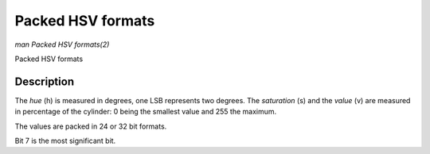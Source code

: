 .. -*- coding: utf-8; mode: rst -*-

.. _packed-hsv:

******************
Packed HSV formats
******************

*man Packed HSV formats(2)*

Packed HSV formats


Description
===========

The *hue* (h) is measured in degrees, one LSB represents two degrees.
The *saturation* (s) and the *value* (v) are measured in percentage of the
cylinder: 0 being the smallest value and 255 the maximum.


The values are packed in 24 or 32 bit formats.


.. flat-table:: Packed HSV Image Formats
    :header-rows:  2
    :stub-columns: 0

    -  .. row 1

       -  Identifier
       -  Code
       -
       -  :cspan:`7` Byte 0 in memory
       -
       -  :cspan:`7` Byte 1
       -
       -  :cspan:`7` Byte 2
       -
       -  :cspan:`7` Byte 3

    -  .. row 2

       -
       -
       -  Bit
       -  7
       -  6
       -  5
       -  4
       -  3
       -  2
       -  1
       -  0
       -
       -  7
       -  6
       -  5
       -  4
       -  3
       -  2
       -  1
       -  0
       -
       -  7
       -  6
       -  5
       -  4
       -  3
       -  2
       -  1
       -  0
       -
       -  7
       -  6
       -  5
       -  4
       -  3
       -  2
       -  1
       -  0

    -  .. _V4L2-PIX-FMT-HSV32:

       -  ``V4L2_PIX_FMT_HSV32``
       -  'HSV4'
       -
       -  -
       -  -
       -  -
       -  -
       -  -
       -  -
       -  -
       -  -
       -
       -  h\ :sub:`7`
       -  h\ :sub:`6`
       -  h\ :sub:`5`
       -  h\ :sub:`4`
       -  h\ :sub:`3`
       -  h\ :sub:`2`
       -  h\ :sub:`1`
       -  h\ :sub:`0`
       -
       -  s\ :sub:`7`
       -  s\ :sub:`6`
       -  s\ :sub:`5`
       -  s\ :sub:`4`
       -  s\ :sub:`3`
       -  s\ :sub:`2`
       -  s\ :sub:`1`
       -  s\ :sub:`0`
       -
       -  v\ :sub:`7`
       -  v\ :sub:`6`
       -  v\ :sub:`5`
       -  v\ :sub:`4`
       -  v\ :sub:`3`
       -  v\ :sub:`2`
       -  v\ :sub:`1`
       -  v\ :sub:`0`

    -  .. _V4L2-PIX-FMT-HSV24:

       -  ``V4L2_PIX_FMT_HSV24``
       -  'HSV3'
       -
       -  h\ :sub:`7`
       -  h\ :sub:`6`
       -  h\ :sub:`5`
       -  h\ :sub:`4`
       -  h\ :sub:`3`
       -  h\ :sub:`2`
       -  h\ :sub:`1`
       -  h\ :sub:`0`
       -
       -  s\ :sub:`7`
       -  s\ :sub:`6`
       -  s\ :sub:`5`
       -  s\ :sub:`4`
       -  s\ :sub:`3`
       -  s\ :sub:`2`
       -  s\ :sub:`1`
       -  s\ :sub:`0`
       -
       -  v\ :sub:`7`
       -  v\ :sub:`6`
       -  v\ :sub:`5`
       -  v\ :sub:`4`
       -  v\ :sub:`3`
       -  v\ :sub:`2`
       -  v\ :sub:`1`
       -  v\ :sub:`0`
       -
       -

Bit 7 is the most significant bit.
